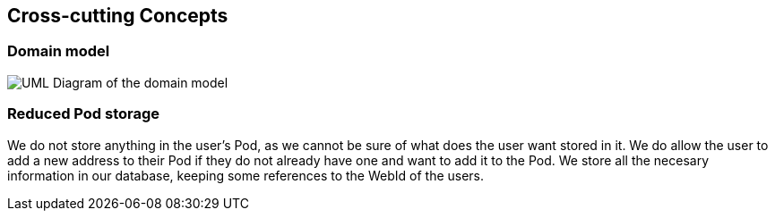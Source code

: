 [[section-concepts]]
== Cross-cutting Concepts

=== Domain model

image:08-01_Nico_DomainModel.png["UML Diagram of the domain model"]



=== Reduced Pod storage

We do not store anything in the user's Pod, as we cannot be sure of what does the user want stored in it.
We do allow the user to add a new address to their Pod if they do not already have one and want to add it to the Pod.
We store all the necesary information in our database, keeping some references to the WebId of the users.